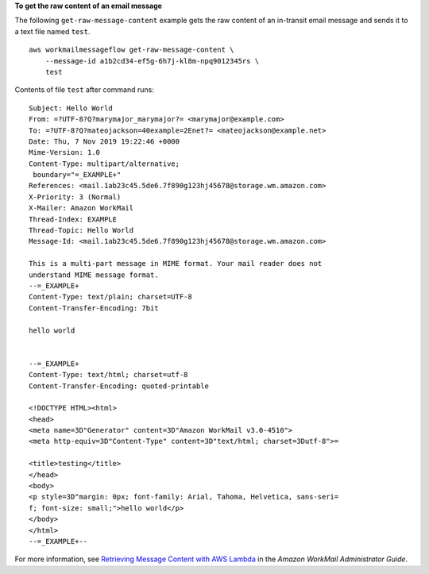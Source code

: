 **To get the raw content of an email message**

The following ``get-raw-message-content`` example gets the raw content of an in-transit email message and sends it to a text file named ``test``. ::

    aws workmailmessageflow get-raw-message-content \
        --message-id a1b2cd34-ef5g-6h7j-kl8m-npq9012345rs \
        test

Contents of file ``test`` after command runs::

    Subject: Hello World
    From: =?UTF-8?Q?marymajor_marymajor?= <marymajor@example.com>
    To: =?UTF-8?Q?mateojackson=40example=2Enet?= <mateojackson@example.net>
    Date: Thu, 7 Nov 2019 19:22:46 +0000
    Mime-Version: 1.0
    Content-Type: multipart/alternative; 
     boundary="=_EXAMPLE+"
    References: <mail.1ab23c45.5de6.7f890g123hj45678@storage.wm.amazon.com>
    X-Priority: 3 (Normal)
    X-Mailer: Amazon WorkMail
    Thread-Index: EXAMPLE
    Thread-Topic: Hello World
    Message-Id: <mail.1ab23c45.5de6.7f890g123hj45678@storage.wm.amazon.com>
    
    This is a multi-part message in MIME format. Your mail reader does not
    understand MIME message format.
    --=_EXAMPLE+
    Content-Type: text/plain; charset=UTF-8
    Content-Transfer-Encoding: 7bit
    
    hello world
    
    
    --=_EXAMPLE+
    Content-Type: text/html; charset=utf-8
    Content-Transfer-Encoding: quoted-printable
    
    <!DOCTYPE HTML><html>
    <head>
    <meta name=3D"Generator" content=3D"Amazon WorkMail v3.0-4510">
    <meta http-equiv=3D"Content-Type" content=3D"text/html; charset=3Dutf-8">=
    
    <title>testing</title>
    </head>
    <body>
    <p style=3D"margin: 0px; font-family: Arial, Tahoma, Helvetica, sans-seri=
    f; font-size: small;">hello world</p>
    </body>
    </html>
    --=_EXAMPLE+--

For more information, see `Retrieving Message Content with AWS Lambda <https://docs.aws.amazon.com/workmail/latest/adminguide/lambda-content.html>`__ in the *Amazon WorkMail Administrator Guide*.

